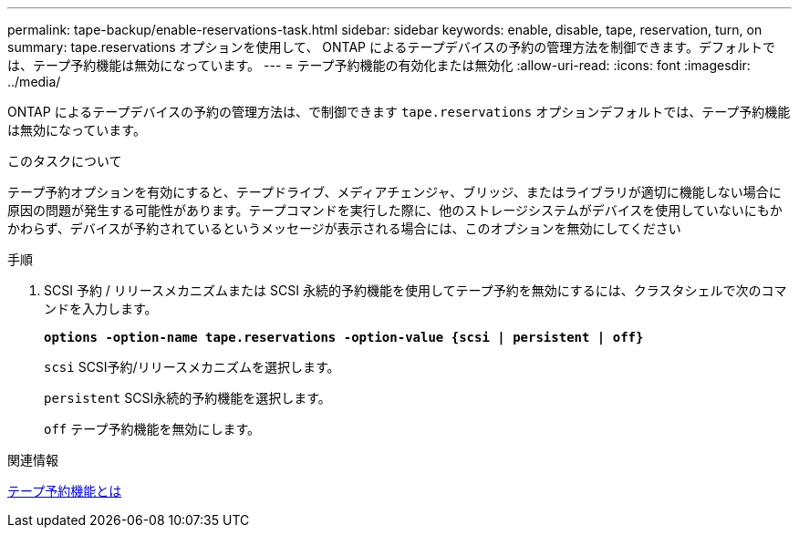 ---
permalink: tape-backup/enable-reservations-task.html 
sidebar: sidebar 
keywords: enable, disable, tape, reservation, turn, on 
summary: tape.reservations オプションを使用して、 ONTAP によるテープデバイスの予約の管理方法を制御できます。デフォルトでは、テープ予約機能は無効になっています。 
---
= テープ予約機能の有効化または無効化
:allow-uri-read: 
:icons: font
:imagesdir: ../media/


[role="lead"]
ONTAP によるテープデバイスの予約の管理方法は、で制御できます `tape.reservations` オプションデフォルトでは、テープ予約機能は無効になっています。

.このタスクについて
テープ予約オプションを有効にすると、テープドライブ、メディアチェンジャ、ブリッジ、またはライブラリが適切に機能しない場合に原因の問題が発生する可能性があります。テープコマンドを実行した際に、他のストレージシステムがデバイスを使用していないにもかかわらず、デバイスが予約されているというメッセージが表示される場合には、このオプションを無効にしてください

.手順
. SCSI 予約 / リリースメカニズムまたは SCSI 永続的予約機能を使用してテープ予約を無効にするには、クラスタシェルで次のコマンドを入力します。
+
`*options -option-name tape.reservations -option-value {scsi | persistent | off}*`

+
`scsi` SCSI予約/リリースメカニズムを選択します。

+
`persistent` SCSI永続的予約機能を選択します。

+
`off` テープ予約機能を無効にします。



.関連情報
xref:tape-reservations-concept.adoc[テープ予約機能とは]
